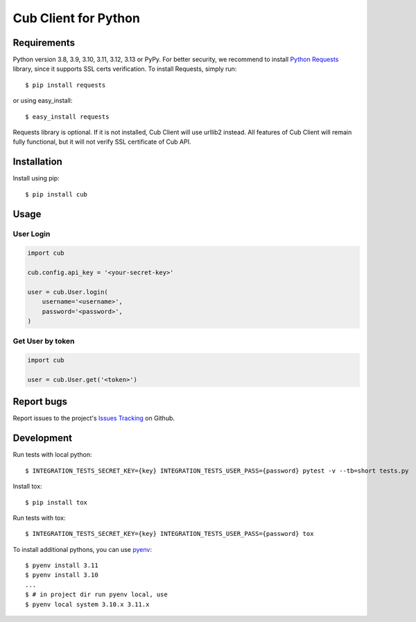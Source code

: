 Cub Client for Python
=====================

.. image:: https://github.com/praetoriandigital/cub-python/workflows/Tests/badge.svg
        :target: https://github.com/praetoriandigital/cub-python/actions?query=workflow%3ATests

Requirements
------------

Python version 3.8, 3.9, 3.10, 3.11, 3.12, 3.13 or PyPy. For better security, we
recommend to install `Python Requests`_ library, since it supports SSL certs
verification. To install Requests, simply run::

    $ pip install requests

or using easy_install::

    $ easy_install requests

Requests library is optional. If it is not installed, Cub Client will use
urllib2 instead. All features of Cub Client will remain fully functional, but
it will not verify SSL certificate of Cub API.

.. _`Python Requests`: http://docs.python-requests.org/

Installation
------------

Install using pip::

    $ pip install cub

Usage
-----

User Login
~~~~~~~~~~

.. code:: python

    import cub

    cub.config.api_key = '<your-secret-key>'

    user = cub.User.login(
        username='<username>',
        password='<password>',
    )


Get User by token
~~~~~~~~~~~~~~~~~

.. code:: python

    import cub

    user = cub.User.get('<token>')


Report bugs
-----------

Report issues to the project's `Issues Tracking`_ on Github.

.. _`Issues Tracking`: https://github.com/praetoriandigital/cub-python/issues


Development
-----------

Run tests with local python::

    $ INTEGRATION_TESTS_SECRET_KEY={key} INTEGRATION_TESTS_USER_PASS={password} pytest -v --tb=short tests.py

Install tox::

    $ pip install tox

Run tests with tox::

    $ INTEGRATION_TESTS_SECRET_KEY={key} INTEGRATION_TESTS_USER_PASS={password} tox

To install additional pythons, you can use `pyenv`_::

    $ pyenv install 3.11
    $ pyenv install 3.10
    ...
    $ # in project dir run pyenv local, use 
    $ pyenv local system 3.10.x 3.11.x

.. _`pyenv`: https://github.com/pyenv/pyenv/
